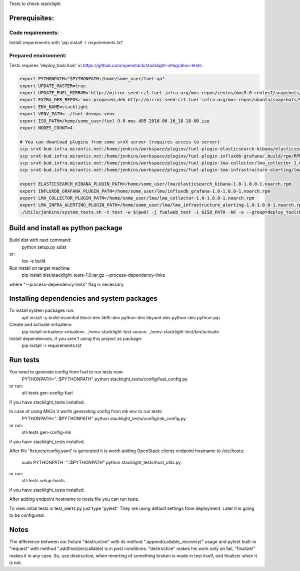 Tests to check stacklight

Prerequisites:
==============

Code requirements:
------------------
Install requirements with 'pip install -r requirements.txt'

Prepared environment:
---------------------
Tests requires 'deploy_toolchain' in https://github.com/openstack/stacklight-integration-tests:

.. code:: bash

    export PYTHONPATH="$PYTHONPATH:/home/some_user/fuel-qa"
    export UPDATE_MASTER=true
    export UPDATE_FUEL_MIRROR='http://mirror.seed-cz1.fuel-infra.org/mos-repos/centos/mos9.0-centos7/snapshots/os-2016-06-23-135731/x86_64 http://mirror.seed-cz1.fuel-infra.org/mos-repos/centos/mos9.0-centos7/snapshots/proposed-2016-09-22-152322/x86_64 http://mirror.seed-cz1.fuel-infra.org/mos-repos/centos/mos9.0-centos7/snapshots/updates-2016-06-23-135916/x86_64 http://mirror.seed-cz1.fuel-infra.org/mos-repos/centos/mos9.0-centos7/snapshots/holdback-2016-06-23-140047/x86_64 http://mirror.seed-cz1.fuel-infra.org/mos-repos/centos/mos9.0-centos7/snapshots/security-2016-06-23-140002/x86_64'
    export EXTRA_DEB_REPOS='mos-proposed,deb http://mirror.seed-cz1.fuel-infra.org/mos-repos/ubuntu/snapshots/9.0-2016-09-22-142322 mos9.0-proposed main restricted|mos-updates,deb http://mirror.seed-cz1.fuel-infra.org/mos-repos/ubuntu/snapshots/9.0-2016-09-22-142322 mos9.0-updates main restricted|mos-holdback,deb http://mirror.seed-cz1.fuel-infra.org/mos-repos/ubuntu/snapshots/9.0-2016-09-22-142322 mos9.0-holdback main restricted|mos-security,deb http://mirror.seed-cz1.fuel-infra.org/mos-repos/ubuntu/snapshots/9.0-2016-09-22-142322 mos9.0-security main restricted'
    export ENV_NAME=stacklight
    export VENV_PATH=../fuel-devops-venv
    export ISO_PATH=/home/some_user/fuel-9.0-mos-495-2016-06-16_18-18-00.iso
    export NODES_COUNT=4

    # You can download plugins from some srvX server (requires access to server)
    scp srvX-bud.infra.mirantis.net:/home/jenkins/workspace/plugins/fuel-plugin-elasticsearch-kibana/elasticsearch_kibana-1.0-1.0.0-1.noarch.rpm /home/some_user/lma
    scp srvX-bud.infra.mirantis.net:/home/jenkins/workspace/plugins/fuel-plugin-influxdb-grafana/.build/rpm/RPMS/noarch/influxdb_grafana-1.0-1.0.0-1.noarch.rpm /home/some_user/lma
    scp srvX-bud.infra.mirantis.net:/home/jenkins/workspace/plugins/fuel-plugin-lma-collector/lma_collector-1.0-1.0.0-1.noarch.rpm /home/some_user/lma
    scp srvX-bud.infra.mirantis.net:/home/jenkins/workspace/plugins/fuel-plugin-lma-infrastructure-alerting/lma_infrastructure_alerting-1.0-1.0.0-1.noarch.rpm /home/some_user/lma

    export ELASTICSEARCH_KIBANA_PLUGIN_PATH=/home/some_user/lma/elasticsearch_kibana-1.0-1.0.0-1.noarch.rpm
    export INFLUXDB_GRAFANA_PLUGIN_PATH=/home/some_user/lma/influxdb_grafana-1.0-1.0.0-1.noarch.rpm
    export LMA_COLLECTOR_PLUGIN_PATH=/home/some_user/lma/lma_collector-1.0-1.0.0-1.noarch.rpm
    export LMA_INFRA_ALERTING_PLUGIN_PATH=/home/some_user/lma/lma_infrastructure_alerting-1.0-1.0.0-1.noarch.rpm
    ./utils/jenkins/system_tests.sh -t test -w $(pwd) -j fuelweb_test -i $ISO_PATH -kK -o --group=deploy_toolchain


Build and install as python package
===================================
Build dist with next command:
   python setup.py sdist

or:
   tox -e build

Run install on target machine:
   pip install dist/stacklight_tests-1.0.tar.gz --process-dependency-links

where "--process-dependency-links" flag is necessary.


Installing dependencies and system packages
===========================================
To install system packages run:
   apt install -y build-essential libssl-dev libffi-dev python-dev libyaml-dev python-dev python-pip

Create and activate virtualenv:
   pip install virtualenv
   virtualenv ../venv-stacklight-test
   source ../venv-stacklight-test/bin/activate

Install dependencies, if you aren't using this project as package:
   pip install -r requirements.txt

Run tests
=========
You need to generate config from fuel to run tests now:
   PYTHONPATH=".:$PYTHONPATH" python stacklight_tests/config/fuel_config.py

or run:
   stl-tests gen-config-fuel

if you have stacklight_tests installed.

In case of using MK2x it worth generating config from mk env to run tests:
   PYTHONPATH=".:$PYTHONPATH" python stacklight_tests/config/mk_config.py

or run:
   stl-tests gen-config-mk

if you have stacklight_tests installed.

After file 'fixtures/config.yaml' is generated it is worth adding
OpenStack clients endpoint hostname to /etc/hosts:
   sudo PYTHONPATH=".:$PYTHONPATH" python stacklight_tests/host_utils.py

or run:
   stl-tests setup-hosts

if you have stacklight_tests installed.

After adding endpoint hostname to hosts file you can run tests.

To view initial tests in test_alerts.py just type 'pytest'. They are using
default settings from deployment. Later it is going to be configured.


Notes
=====

The difference between our fixture "destructive"
with its method ".append(callable_recovery)" usage
and pytest built-in "request" with method ".addfinalizer(callable)
is in post conditions: "destructive" makes his work only on fail,
"finalizer" makes it in any case.
So, use destructive, when reverting of something broken is made in test itself,
and finalizer when it is not.